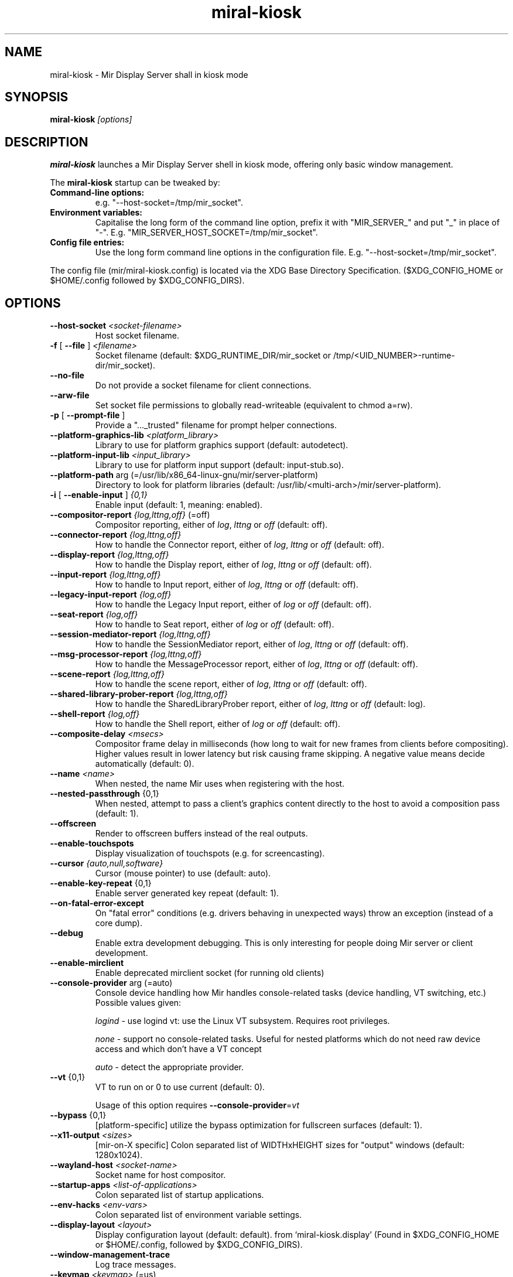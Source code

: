 .TH miral\-kiosk "1" "April 2020" "1.8.0" "Mir Display Server Demo Application"

.SH NAME
miral\-kiosk \- Mir Display Server shall in kiosk mode

.SH SYNOPSIS
\fB\,miral\-kiosk\/\fR
\fI[\,options\/]\fR

.SH DESCRIPTION
\fBmiral\-kiosk\fR launches a Mir Display Server shell in kiosk mode, offering only basic window management.
.PP
The \fBmiral-kiosk\fR startup can be tweaked by:
.TP
\fBCommand\-line options:\fR
e.g. "\-\-host\-socket=/tmp/mir_socket".
.TP
\fBEnvironment variables:\fR
Capitalise the long form of the command line option, prefix it with
"MIR_SERVER_" and put "_" in place of "\-". E.g.
"MIR_SERVER_HOST_SOCKET=/tmp/mir_socket".
.TP
\fBConfig file entries:\fR
Use the long form command line options in the configuration file. E.g.
"\-\-host\-socket=/tmp/mir_socket".
.PP
The config file (mir/miral-kiosk.config) is located via the XDG Base
Directory Specification. ($XDG_CONFIG_HOME or $HOME/.config followed by
$XDG_CONFIG_DIRS).

.SH OPTIONS
.TP
\fB\-\-host\-socket\fR \fI<socket-filename>\fR
Host socket filename.
.TP
\fB\-f\fR [ \fB\-\-file\fR ] \fI<filename>\fR
Socket filename (default: $XDG_RUNTIME_DIR/mir_socket or /tmp/<UID_NUMBER>\-runtime\-dir/mir_socket).
.TP
\fB\-\-no\-file\fR
Do not provide a socket filename for client connections.
.TP
\fB\-\-arw\-file\fR
Set socket file permissions to globally read-writeable (equivalent to chmod a=rw).
.TP
\fB\-p\fR [ \fB\-\-prompt\-file\fR ]
Provide a "..._trusted" filename for prompt helper connections.
.TP
\fB\-\-platform\-graphics\-lib\fR \fI<platform_library>\fR
Library to use for platform graphics support (default: autodetect).
.TP
\fB\-\-platform\-input\-lib\fR \fI<input_library>\fR
Library to use for platform input support (default: input\-stub.so).
.TP
\fB\-\-platform\-path\fR arg (=/usr/lib/x86_64\-linux\-gnu/mir/server\-platform)
Directory to look for platform libraries (default: /usr/lib/<multi-arch>/mir/server\-platform).
.TP
\fB\-i\fR [ \fB\-\-enable\-input\fR ] \fI{0,1}\fR
Enable input (default: 1, meaning: enabled).
.TP
\fB\-\-compositor\-report\fR \fI{log,lttng,off}\fR (=off)
Compositor reporting, either of \fIlog\fR, \fIlttng\fR or \fIoff\fR (default: off).
.TP
\fB\-\-connector\-report\fR \fI{log,lttng,off}\fR
How to handle the Connector report, either of \fIlog\fR, \fIlttng\fR or \fIoff\fR (default: off).
.TP
\fB\-\-display\-report\fR \fI{log,lttng,off}\fR
How to handle the Display report, either of \fIlog\fR, \fIlttng\fR or \fIoff\fR (default: off).
.TP
\fB\-\-input\-report\fR \fI{log,lttng,off}\fR
How to handle to Input report, either of \fIlog\fR, \fIlttng\fR or \fIoff\fR (default: off).
.TP
\fB\-\-legacy\-input\-report\fR \fI{log,off}\fR
How to handle the Legacy Input report, either of \fIlog\fR or \fIoff\fR (default: off).
.TP
\fB\-\-seat\-report\fR \fI{log,off}\fR
How to handle to Seat report, either of \fIlog\fR or \fIoff\fR (default: off).
.TP
\fB\-\-session\-mediator\-report\fR \fI{log,lttng,off}\fR
How to handle the SessionMediator report, either of \fIlog\fR, \fIlttng\fR or \fIoff\fR (default: off).
.TP
\fB\-\-msg\-processor\-report\fR \fI{log,lttng,off}\fR
How to handle the MessageProcessor report, either of \fIlog\fR, \fIlttng\fR or \fIoff\fR (default: off).
.TP
\fB\-\-scene\-report\fR \fI{log,lttng,off}\fR
How to handle the scene report, either of \fIlog\fR, \fIlttng\fR or \fIoff\fR (default: off).
.TP
\fB\-\-shared\-library\-prober\-report\fR \fI{log,lttng,off}\fR
How to handle the SharedLibraryProber report, either of \fIlog\fR, \fIlttng\fR or \fIoff\fR (default: log).
.TP
\fB\-\-shell\-report\fR \fI{log,off}\fR
How to handle the Shell report, either of \fIlog\fR or \fIoff\fR (default: off).
.TP
\fB\-\-composite\-delay\fR \fI<msecs>\fR
Compositor frame delay in milliseconds (how long to wait for new frames
from clients before compositing). Higher values result in lower latency
but risk causing frame skipping. A negative value means decide
automatically (default: 0).
.TP
\fB\-\-name\fR \fI<name>\fR
When nested, the name Mir uses when registering with the host.
.TP
\fB\-\-nested\-passthrough\fR {0,1}
When nested, attempt to pass a client's graphics content directly to the
host to avoid a composition pass (default: 1).
.TP
\fB\-\-offscreen\fR
Render to offscreen buffers instead of the real outputs.
.TP
\fB\-\-enable\-touchspots\fR
Display visualization of touchspots (e.g. for screencasting).
.TP
\fB\-\-cursor\fR \fI{auto,null,software}\fR
Cursor (mouse pointer) to use (default: auto).
.TP
\fB\-\-enable\-key\-repeat\fR {0,1}
Enable server generated key repeat (default: 1).
.TP
\fB\-\-on\-fatal\-error\-except\fR
On "fatal error" conditions (e.g. drivers behaving in unexpected ways)
throw an exception (instead of a core dump).
.TP
\fB\-\-debug\fR
Enable extra development debugging. This is only interesting for people
doing Mir server or client development.
.TP
\fB\-\-enable\-mirclient\fR
Enable deprecated mirclient socket (for running old clients)
.TP
\fB\-\-console\-provider\fR arg (=auto)
Console device handling how Mir handles console\-related tasks (device
handling, VT switching, etc.) Possible values given:
.IP
\fIlogind\fR - use logind vt: use the Linux VT subsystem. Requires root privileges.
.IP
\fInone\fR - support no console\-related tasks. Useful for nested platforms
which do not need raw device access and which don't have a VT concept
.IP
\fIauto\fR - detect the appropriate provider.
.TP
\fB\-\-vt\fR {0,1}
VT to run on or 0 to use current (default: 0).
.IP
Usage of this option requires \fB\-\-console\-provider\fR=\fI\,vt\/\fR
.TP
\fB\-\-bypass\fR {0,1}
[platform\-specific] utilize the bypass optimization for fullscreen
surfaces (default: 1).
.TP
\fB\-\-x11\-output\fR \fI<sizes>\fR
[mir\-on\-X specific] Colon separated list of WIDTHxHEIGHT sizes for
"output" windows (default: 1280x1024).
.TP
\fB\-\-wayland\-host\fR \fI<socket-name>\fR
Socket name for host compositor.
.TP
\fB\-\-startup\-apps\fR \fI<list-of-applications>\fR
Colon separated list of startup applications.
.TP
\fB\-\-env\-hacks\fR \fI<env-vars>\fR
Colon separated list of environment variable settings.
.TP
\fB\-\-display\-layout\fR \fI<layout>\fR
Display configuration layout (default: default). from
`miral\-kiosk.display' (Found in $XDG_CONFIG_HOME or $HOME/.config,
followed by $XDG_CONFIG_DIRS).
.TP
\fB\-\-window\-management\-trace\fR
Log trace messages.
.TP
\fB\-\-keymap\fR \fI<keymap>\fR (=us)
A keymap identifier. Format: \fI<layout>[+<variant>[+<options>]]\fR, e,g,
"gb", "cz+qwerty" or "de++compose:caps" (default: us).
.TP
\fB\-\-kiosk\-startup\-apps\-only\fR {0,1}
Only allow applications to connect during startup (default: 0).
.TP
\fB\-h\fR [ \fB\-\-help\fR ]
Show help text and exit.

.SH SEE ALSO
mir-shell(1)

.SH AUTHOR
The Mir Display Server has been written by the Mir Server Team at Canonical
Ltd.
.PP
This man page has been written for the Debian project by Mike
Gabriel <mike.gabriel@das-netzwerkteam.de> and may be re-used by others.
